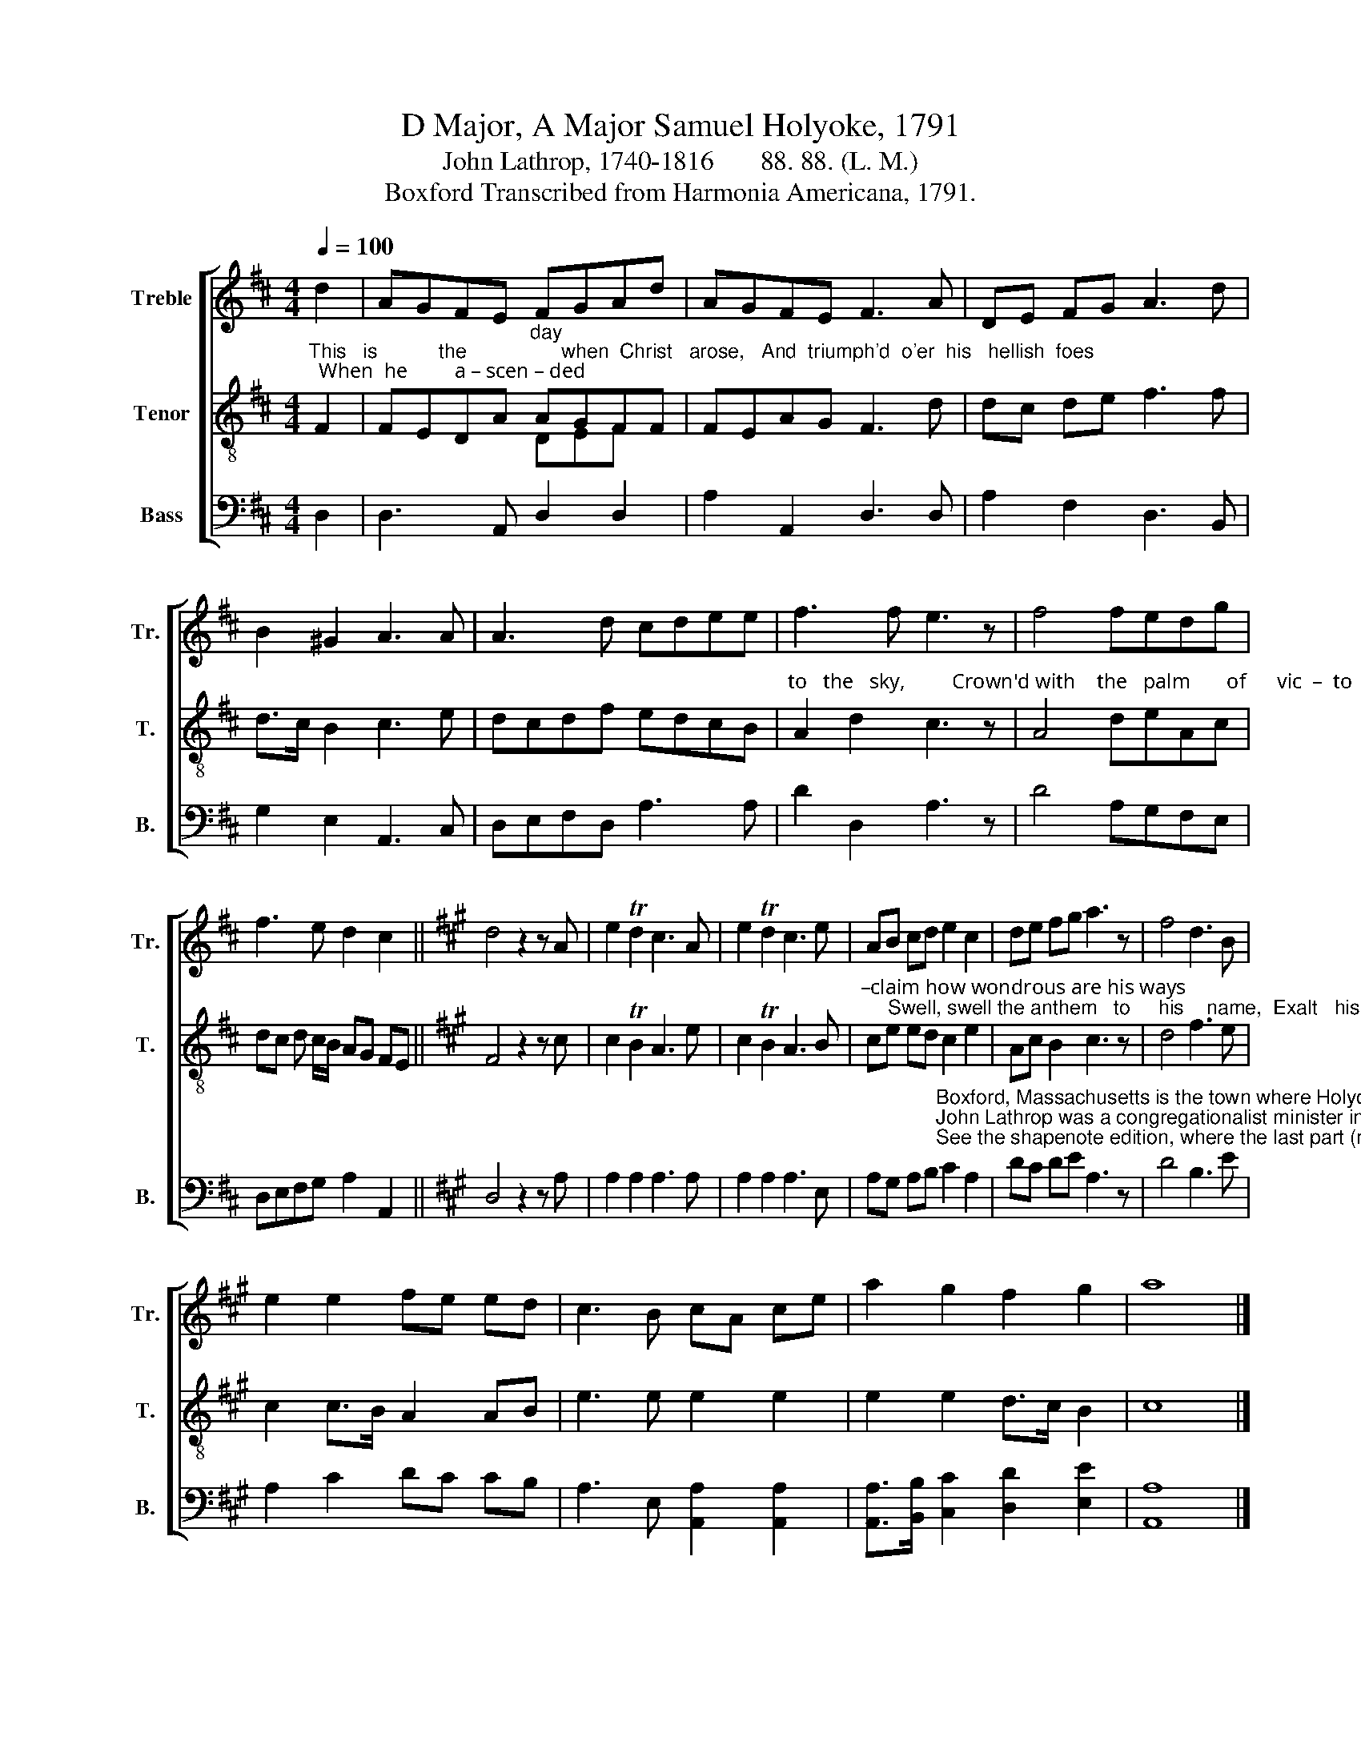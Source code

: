 X:1
T:D Major, A Major Samuel Holyoke, 1791
T:John Lathrop, 1740-1816       88. 88. (L. M.) 
T:Boxford Transcribed from Harmonia Americana, 1791.
%%score [ 1 ( 2 3 ) 4 ]
L:1/8
Q:1/4=100
M:4/4
K:D
V:1 treble nm="Treble" snm="Tr."
V:2 treble-8 nm="Tenor" snm="T."
V:3 treble-8 
V:4 bass nm="Bass" snm="B."
V:1
 d2 | AGFE FGAd | AGFE F3 A | DE FG A3 d | B2 ^G2 A3 A | A3 d cdee | f3 f e3 z | f4 fedg | %8
 f3 e d2 c2 ||[K:A] d4 z2 z A | e2 Td2 c3 A | e2 Td2 c3 e | AB cd e2 c2 | de fg a3 z | f4 d3 B | %15
 e2 e2 fe ed | c3 B cA ce | a2 g2 f2 g2 | a8 |] %19
V:2
"^This   is           the                 when  Christ   arose,   And  triumph'd  o'er  his   hellish  foes;  When  he         a – scen – ded" F2 | %1
 FEDA"^day" AGFF | FEAG F3 d | dc de f3 f | d>c B2 c3 e | dcdf edcB | %6
"^to   the   sky,         Crown'd with    the   palm       of      vic  –  to         –        ry.                  Rejoice, my soul, and sing his praise,  Pro–" A2 d2 c3 z | %7
 A4 deAc | dc d c/B/ AG FE ||[K:A] F4 z2 z c | c2 TB2 A3 e | c2 TB2 A3 B | %12
"^–claim how wondrous are his ways;     Swell, swell the anthem   to     his    name,  Exalt   his   works   of    grace  and  fame." ce ed c2 e2 | %13
 Ac B2 c3 z | d4 f3 e | c2 c>B A2 AB | e3 e e2 e2 | e2 e2 d>c B2 | c8 |] %19
V:3
 x2 | x x x x DEF x | x8 | x8 | x8 | x8 | x8 | x8 | x8 ||[K:A] x8 | x8 | x8 | x8 | x8 | x8 | x8 | %16
 x8 | x8 | x8 |] %19
V:4
 D,2 | D,3 A,, D,2 D,2 | A,2 A,,2 D,3 D, | A,2 F,2 D,3 B,, | G,2 E,2 A,,3 C, | D,E,F,D, A,3 A, | %6
 D2 D,2 A,3 z | D4 A,G,F,E, | D,E,F,G, A,2 A,,2 ||[K:A] D,4 z2 z A, | A,2 A,2 A,3 A, | %11
 A,2 A,2 A,3 E, | %12
 A,G, A,B,"^Boxford, Massachusetts is the town where Holyoke was born and spent his youth. \nJohn Lathrop was a congregationalist minister in Boston, a supporter of the American Revolution.\nSee the shapenote edition, where the last part (measure 10 ff.) has been transposed into D major." C2 A,2 | %13
 DC DE A,3 z | D4 B,3 E | A,2 C2 DC CB, | A,3 E, [A,,A,]2 [A,,A,]2 | %17
 [A,,A,]>[B,,B,] [C,C]2 [D,D]2 [E,E]2 | [A,,A,]8 |] %19

